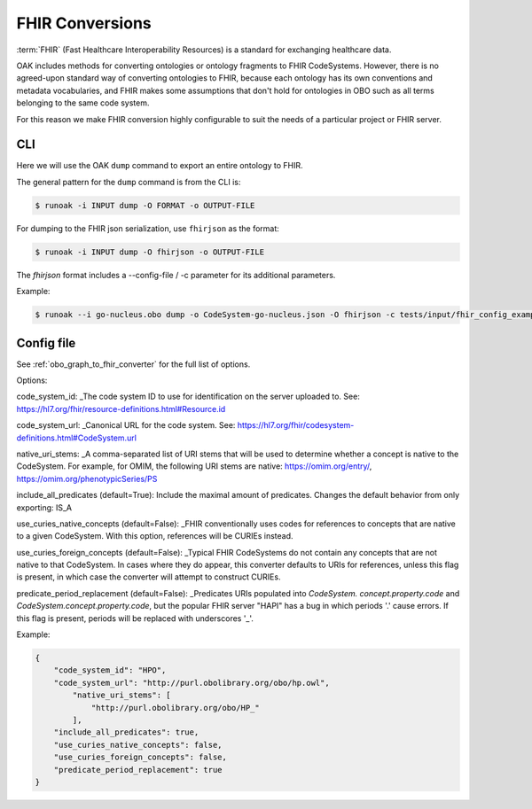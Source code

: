 FHIR Conversions
================

:term:`FHIR` (Fast Healthcare Interoperability Resources) is a standard for exchanging healthcare data.

OAK includes methods for converting ontologies or ontology fragments to FHIR CodeSystems.
However, there is no agreed-upon standard way of converting ontologies to FHIR, because
each ontology has its own conventions and metadata vocabularies, and FHIR makes some
assumptions that don't hold for ontologies in OBO such as all terms belonging to
the same code system.

For this reason we make FHIR conversion highly configurable to suit the needs
of a particular project or FHIR server.

CLI
---

Here we will use the OAK ``dump`` command to export an entire ontology to FHIR.

The general pattern for the ``dump`` command is from the CLI is:

.. code-block:: bash

    $ runoak -i INPUT dump -O FORMAT -o OUTPUT-FILE

For dumping to the FHIR json serialization, use ``fhirjson`` as the format:

.. code-block:: bash

    $ runoak -i INPUT dump -O fhirjson -o OUTPUT-FILE


The `fhirjson` format includes a --config-file / -c parameter for its additional parameters.


Example:

.. code-block:: bash

    $ runoak --i go-nucleus.obo dump -o CodeSystem-go-nucleus.json -O fhirjson -c tests/input/fhir_config_example.json

Config file
-----------

See :ref:`obo_graph_to_fhir_converter` for the full list of options.

Options:  

code_system_id: _The code system ID to use for identification on the server uploaded to.
See: https://hl7.org/fhir/resource-definitions.html#Resource.id

code_system_url: _Canonical URL for the code system.
See: https://hl7.org/fhir/codesystem-definitions.html#CodeSystem.url

native_uri_stems: _A comma-separated list of URI stems that will be used to determine whether a
concept is native to the CodeSystem. For example, for OMIM, the following URI stems are native:
https://omim.org/entry/, https://omim.org/phenotypicSeries/PS

include_all_predicates (default=True): Include the maximal amount of predicates. Changes the default behavior from
only exporting: IS_A

use_curies_native_concepts (default=False): _FHIR conventionally uses codes for references to
concepts that are native to a given CodeSystem. With this option, references will be CURIEs instead.

use_curies_foreign_concepts (default=False): _Typical FHIR CodeSystems do not contain any
concepts that are not native to that CodeSystem. In cases where they do appear, this converter defaults to URIs for
references, unless this flag is present, in which case the converter will attempt to construct CURIEs.

predicate_period_replacement (default=False): _Predicates URIs populated into `CodeSystem.
concept.property.code` and `CodeSystem.concept.property.code`, but the popular FHIR server "HAPI" has a bug in which
periods '.' cause errors. If this flag is present, periods will be replaced with underscores '_'.

Example:


.. code-block:: json

    {
        "code_system_id": "HPO",
        "code_system_url": "http://purl.obolibrary.org/obo/hp.owl",
            "native_uri_stems": [
                "http://purl.obolibrary.org/obo/HP_"
            ],
        "include_all_predicates": true,
        "use_curies_native_concepts": false,
        "use_curies_foreign_concepts": false,
        "predicate_period_replacement": true
    }
